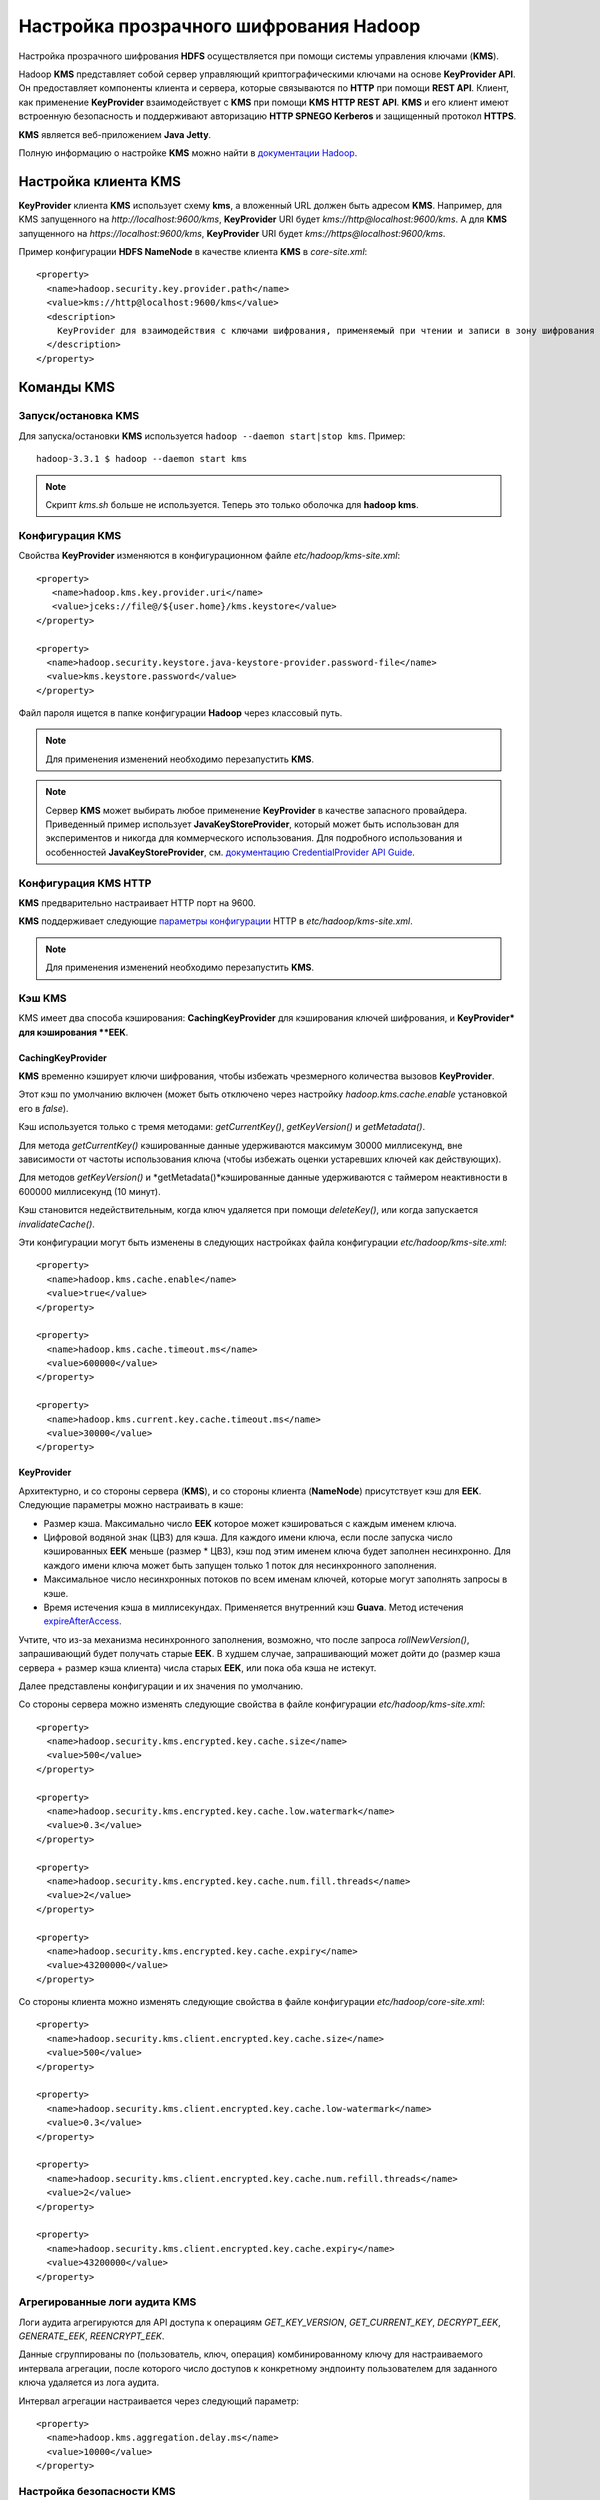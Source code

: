 Настройка прозрачного шифрования Hadoop
=======================================

Настройка прозрачного шифрования **HDFS** осуществляется при помощи системы управления ключами (**KMS**).

Hadoop **KMS** представляет собой сервер управляющий криптографическими ключами на основе **KeyProvider API**. Он предоставляет компоненты клиента и сервера, которые связываются по **HTTP** при помощи **REST API**. Клиент, как применение **KeyProvider** взаимодействует с **KMS** при помощи **KMS HTTP REST API**. **KMS** и его клиент имеют встроенную безопасность и поддерживают авторизацию **HTTP SPNEGO Kerberos** и защищенный протокол **HTTPS**.

**KMS** является веб-приложением **Java Jetty**.

Полную информацию о настройке **KMS** можно найти в `документации Hadoop <https://hadoop.apache.org/docs/current/hadoop-kms/index.html>`_.

Настройка клиента KMS
---------------------

**KeyProvider** клиента **KMS** использует схему **kms**, а вложенный URL должен быть адресом **KMS**. Например, для KMS запущенного на *http://localhost:9600/kms*, **KeyProvider** URI будет *kms://http@localhost:9600/kms*. А для **KMS** запущенного на *https://localhost:9600/kms*, **KeyProvider** URI будет *kms://https@localhost:9600/kms*.

Пример конфигурации **HDFS NameNode** в качестве клиента **KMS** в *core-site.xml*:

::

  <property>
    <name>hadoop.security.key.provider.path</name>
    <value>kms://http@localhost:9600/kms</value>
    <description>
      KeyProvider для взаимодействия с ключами шифрования, применяемый при чтении и записи в зону шифрования
    </description>
  </property>

Команды KMS
-----------

Запуск/остановка KMS
^^^^^^^^^^^^^^^^^^^^

Для запуска/остановки **KMS** используется ``hadoop --daemon start|stop kms``. Пример:

::

  hadoop-3.3.1 $ hadoop --daemon start kms

.. Note:: Скрипт *kms.sh* больше не используется. Теперь это только оболочка для **hadoop kms**.

Конфигурация KMS
^^^^^^^^^^^^^^^^

Свойства **KeyProvider** изменяются в конфигурационном файле *etc/hadoop/kms-site.xml*:

::

    <property>
       <name>hadoop.kms.key.provider.uri</name>
       <value>jceks://file@/${user.home}/kms.keystore</value>
    </property>

    <property>
      <name>hadoop.security.keystore.java-keystore-provider.password-file</name>
      <value>kms.keystore.password</value>
    </property>
  
Файл пароля ищется в папке конфигурации **Hadoop** через классовый путь.

.. Note:: Для применения изменений необходимо перезапустить **KMS**.

.. Note:: Сервер **KMS** может выбирать любое применение **KeyProvider** в качестве запасного провайдера. Приведенный пример использует **JavaKeyStoreProvider**, который может быть использован для экспериментов и никогда для коммерческого использования. Для подробного использования и особенностей **JavaKeyStoreProvider**, см. `документацию CredentialProvider API Guide <https://hadoop.apache.org/docs/current/hadoop-project-dist/hadoop-common/CredentialProviderAPI.html#Keystore_Passwords>`_.

Конфигурация KMS HTTP
^^^^^^^^^^^^^^^^^^^^^

**KMS** предварительно настраивает HTTP порт на 9600.

**KMS** поддерживает следующие `параметры конфигурации <https://hadoop.apache.org/docs/current/hadoop-kms/kms-default.html>`_ HTTP в *etc/hadoop/kms-site.xml*.

.. Note:: Для применения изменений необходимо перезапустить **KMS**.

Кэш KMS
^^^^^^^

KMS имеет два способа кэширования: **CachingKeyProvider** для кэширования ключей шифрования, и **KeyProvider* для кэширования **EEK**.

CachingKeyProvider
..................

**KMS** временно кэширует ключи шифрования, чтобы избежать чрезмерного количества вызовов **KeyProvider**.

Этот кэш по умолчанию включен (может быть отключено через настройку *hadoop.kms.cache.enable* установкой его в *false*).

Кэш используется только с тремя методами: *getCurrentKey()*, *getKeyVersion()* и *getMetadata()*.

Для метода *getCurrentKey()* кэшированные данные удерживаются максимум 30000 миллисекунд, вне зависимости от частоты использования ключа (чтобы избежать оценки устаревших ключей как действующих).

Для методов *getKeyVersion()* и *getMetadata()*кэшированные данные удерживаются с таймером неактивности в 600000 миллисекунд (10 минут).

Кэш становится недействительным, когда ключ удаляется при помощи *deleteKey()*, или когда запускается *invalidateCache()*.

Эти конфигурации могут быть изменены в следующих настройках файла конфигурации *etc/hadoop/kms-site.xml*:

::

   <property>
     <name>hadoop.kms.cache.enable</name>
     <value>true</value>
   </property>

   <property>
     <name>hadoop.kms.cache.timeout.ms</name>
     <value>600000</value>
   </property>

   <property>
     <name>hadoop.kms.current.key.cache.timeout.ms</name>
     <value>30000</value>
   </property>

KeyProvider
...........

Архитектурно, и со стороны сервера (**KMS**), и со стороны клиента (**NameNode**) присутствует кэш для **EEK**. Следующие параметры можно настраивать в кэше:

* Размер кэша. Максимально число **EEK** которое может кэшироваться с каждым именем ключа.

* Цифровой водяной знак (ЦВЗ) для кэша. Для каждого имени ключа, если после запуска число кэшированных **EEK** меньше (размер * ЦВЗ), кэш под этим именем ключа будет заполнен несинхронно. Для каждого имени ключа может быть запущен только 1 поток для несинхронного заполнения.

* Максимальное число несинхронных потоков по всем именам ключей, которые могут заполнять запросы в кэше.

* Время истечения кэша в миллисекундах. Применяется внутренний кэш **Guava**. Метод истечения `expireAfterAccess <https://code.google.com/p/guava-libraries/wiki/CachesExplained>`_.

Учтите, что из-за механизма несинхронного заполнения, возможно, что после запроса *rollNewVersion()*, запрашивающий будет получать старые **EEK**. В худшем случае, запрашивающий может дойти до (размер кэша сервера + размер кэша клиента) числа старых **EEK**, или пока оба кэша не истекут. 

Далее представлены конфигурации и их значения по умолчанию.

Со стороны сервера можно изменять следующие свойства в файле конфигурации *etc/hadoop/kms-site.xml*:

::

   <property>
     <name>hadoop.security.kms.encrypted.key.cache.size</name>
     <value>500</value>
   </property>

   <property>
     <name>hadoop.security.kms.encrypted.key.cache.low.watermark</name>
     <value>0.3</value>
   </property>

   <property>
     <name>hadoop.security.kms.encrypted.key.cache.num.fill.threads</name>
     <value>2</value>
   </property>

   <property>
     <name>hadoop.security.kms.encrypted.key.cache.expiry</name>
     <value>43200000</value>
   </property>

Со стороны клиента можно изменять следующие свойства в файле конфигурации *etc/hadoop/core-site.xml*:

::

   <property>
     <name>hadoop.security.kms.client.encrypted.key.cache.size</name>
     <value>500</value>
   </property>

   <property>
     <name>hadoop.security.kms.client.encrypted.key.cache.low-watermark</name>
     <value>0.3</value>
   </property>

   <property>
     <name>hadoop.security.kms.client.encrypted.key.cache.num.refill.threads</name>
     <value>2</value>
   </property>

   <property>
     <name>hadoop.security.kms.client.encrypted.key.cache.expiry</name>
     <value>43200000</value>
   </property>

Агрегированные логи аудита KMS
^^^^^^^^^^^^^^^^^^^^^^^^^^^^^^^

Логи аудита агрегируются для API доступа к операциям *GET_KEY_VERSION*, *GET_CURRENT_KEY*, *DECRYPT_EEK*, *GENERATE_EEK*, *REENCRYPT_EEK*.

Данные сгруппированы по (пользователь, ключ, операция) комбинированному ключу для настраиваемого интервала агрегации, после которого число доступов к конкретному эндпоинту пользователем для заданного ключа удаляется из лога аудита.

Интервал агрегации настраивается через следующий параметр:

::

  <property>
    <name>hadoop.kms.aggregation.delay.ms</name>
    <value>10000</value>
  </property>

Настройка безопасности KMS
^^^^^^^^^^^^^^^^^^^^^^^^^^

Включение авторизации HTTP SPNEGO в Kerberos
............................................

Для включения авторизации **HTTP SPNEGO**, необходимо настроить файл конфигурации **Kerberos** *etc/krb5.conf* на вашем сервере **KDC**.

Необходимо создать *service principal* и его вкладку для **KMS** и сделать его *HTTP*.

Настройка безопасности осуществляется изменением следующих параметров в конфигурационном файле *etc/hadoop/kms-site.xml*:

::

   <property>
     <name>hadoop.kms.authentication.type</name>
     <value>kerberos</value>
   </property>

   <property>
     <name>hadoop.kms.authentication.kerberos.keytab</name>
     <value>${user.home}/kms.keytab</value>
   </property>

   <property>
     <name>hadoop.kms.authentication.kerberos.principal</name>
     <value>HTTP/localhost</value>
   </property>

   <property>
     <name>hadoop.kms.authentication.kerberos.name.rules</name>
     <value>DEFAULT</value>
   </property>

.. Note:: Для применения изменений необходимо перезапустить **KMS**.

Настройка прокси-юзера KMS
..........................

Каждый прокси-юзер должен быть настроен в конфигурационном файле *etc/hadoop/kms-site.xml* со следующими свойствами:

::

  <property>
    <name>hadoop.kms.proxyuser.#USER#.users</name>
    <value>*</value>
  </property>

  <property>
    <name>hadoop.kms.proxyuser.#USER#.groups</name>
    <value>*</value>
  </property>

  <property>
    <name>hadoop.kms.proxyuser.#USER#.hosts</name>
    <value>*</value>
  </property>

*#USER#* - имя пользователя, которое надо настроить для прокси-юзера.

Свойство *users* определяет пользователей которого можно имитировать.

Свойство *groups* определяет группу, к которой должен принадлежать пользователь, которого имитируют.

По крайней мере одно из свойств *users* или *groups* должно быть задано. Если заданы оба - настроенный прокси-юзер сможет имитировать как пользователя из списка *users*, так и любого пользователя, принадлежащего к одной из групп в списке *groups*.

Свойство *hosts* определяет с каких хостов прокси-юзер может запрашивать вход.

Если *users*, *groups* или *hosts* выставлен как * - в этой области отсутствуют ограничения для прокси-юзера.

KMS по HTTPS (SSL)
..................

**SSL** включается в конфигурационном файле *etc/hadoop/kms-site.xml*:

::

  <property>
    <name>hadoop.kms.ssl.enabled</name>
    <value>true</value>
    <description>
      Включен ли SSL. По умолчанию false, т.е. отключен.
    </description>
  </property>

Настройка осуществляется изменением следующих параметров в конфигурационном файле *etc/hadoop/ssl-server.xml*:

::

  <property>
    <name>ssl.server.keystore.location</name>
    <value>${user.home}/.keystore</value>
    <description>Используемый Keystore. Должен быть указан.</description>
  </property>

  <property>
    <name>ssl.server.keystore.password</name>
    <value></value>
    <description>Должен быть указан.</description>
  </property>

  <property>
    <name>ssl.server.keystore.keypassword</name>
    <value></value>
    <description>Должен быть указан.</description>
  </property>

Пароль **SSL** может быть защищен провайдером данных. См. документацию `Credential Provider API <https://hadoop.apache.org/docs/current/hadoop-project-dist/hadoop-common/CredentialProviderAPI.html>`_.

Необходимо создать сертификат **SSL** для **KMS**. Для этого в качестве пользователя Unix *kms* используйте команду в инструменте Java:

::

  $ keytool -genkey -alias jetty -keyalg RSA

В процессе выполнения вам будет задан ряд вопросов, которые надо заполнить. По завершению будет создан файл **keystore** с именем *.keystore*, размещенный в начальной папке пользователя.

Пароль, который вы используете для “keystore password” должен совпадать со значением свойства *ssl.server.keystore.password* в конфигурационном файле *ssl-server.xml*.

В ответ на “What is your first and last name?” необходимо ввести имя хоста машины, где будет работать **KMS**.

.. Note:: Для применения изменений необходимо перезапустить **KMS**.

.. Note:: Некоторые старые клиенты **SSL** могут использовать слабое шифрование, не поддерживаемое сервером **KMS**. Рекомендуется обновлять клиент **SSL**.

Списки управления доступом
..........................

**KMS** поддерживает списки управления доступом (ACL) для более тонкой настройки доступов.

В **KMS** существует два уровня **ACL**: **KMS ACL** и ACL ключа**. **KMS ACL** контролируют доступ на уровне операций **KMS** и действует раньше **ACL ключа**. В частности, только если разрешение выдано на уровне **KMS ACL**, будет проводиться проверка разрешения на уровне **ACL ключа**.

Далее приведены конфигурации и применение обоих уровней.

KMS ACL
"""""""

Конфигурация **KMS ACL** настраивается в конфигурационном файле *etc/hadoop/kms-acls.xml*. Этот файл мгновенно перезагружается при внесении изменений.

Настройки KMS поддерживают как тонкий контроль доступа, так и черный список для операций.

Пользователь, входящий в KMS, сначала проверяется по спискам управления доступом на запрашиваемую операцию, после чего по черному списку на нее же.

::

  <configuration>
    <property>
      <name>hadoop.kms.acl.CREATE</name>
      <value>*</value>
      <description>
            ACL для операций create-key.
            Если пользователя нет в GET ACL, данные ключа не возвращаются в ответе.
      </description>
    </property>

    <property>
      <name>hadoop.kms.blacklist.CREATE</name>
      <value>hdfs,foo</value>
      <description>
            Черный список для операций create-key.
            Если пользователя в черном списке, данные ключа не возвращаются в ответе.
      </description>
    </property>

    <property>
      <name>hadoop.kms.acl.DELETE</name>
      <value>*</value>
      <description>
            ACL для операций delete-key.
      </description>
    </property>

    <property>
      <name>hadoop.kms.blacklist.DELETE</name>
      <value>hdfs,foo</value>
      <description>
            Черный список для операций delete-key.
      </description>
    </property>

    <property>
      <name>hadoop.kms.acl.ROLLOVER</name>
      <value>*</value>
      <description>
            ACL для операций rollover-key.
            Если пользователя в черном списке, данные ключа не возвращаются в ответе.
      </description>
    </property>

    <property>
      <name>hadoop.kms.blacklist.ROLLOVER</name>
      <value>hdfs,foo</value>
      <description>
            Черный список для операций rollover-key.
      </description>
    </property>

    <property>
      <name>hadoop.kms.acl.GET</name>
      <value>*</value>
      <description>
           ACL для операций get-key-version и get-current-key.
      </description>
    </property>

    <property>
      <name>hadoop.kms.blacklist.GET</name>
      <value>hdfs,foo</value>
      <description>
            Черный список для операций get-key-version и get-current-key.
      </description>
    </property>

    <property>
      <name>hadoop.kms.acl.GET_KEYS</name>
      <value>*</value>
      <description>
           ACL для операций get-keys.
      </description>
    </property>

    <property>
      <name>hadoop.kms.blacklist.GET_KEYS</name>
      <value>hdfs,foo</value>
      <description>
            Черный список для операций get-keys.
      </description>
    </property>

    <property>
      <name>hadoop.kms.acl.GET_METADATA</name>
      <value>*</value>
      <description>
          ACL для операций get-key-metadata и get-keys-metadata.
      </description>
    </property>

    <property>
      <name>hadoop.kms.blacklist.GET_METADATA</name>
      <value>hdfs,foo</value>
      <description>
           Черный список для операций get-key-metadata и get-keys-metadata.
      </description>
    </property>

    <property>
      <name>hadoop.kms.acl.SET_KEY_MATERIAL</name>
      <value>*</value>
      <description>
              Дополняющий ACL для операций CREATE и ROLLOVER, позволяющих клиенту вносить данные ключа при создании и перезаписи.
      </description>
    </property>

    <property>
      <name>hadoop.kms.blacklist.SET_KEY_MATERIAL</name>
      <value>hdfs,foo</value>
      <description>
              Дополняющий черный список для операций CREATE and ROLLOVER, позволяющих клиенту вносить данные ключа при создании и перезаписи.
      </description>
    </property>

    <property>
      <name>hadoop.kms.acl.GENERATE_EEK</name>
      <value>*</value>
      <description>
            ACL для операций generateEncryptedKey и CryptoExtension.
      </description>
    </property>

    <property>
      <name>hadoop.kms.blacklist.GENERATE_EEK</name>
      <value>hdfs,foo</value>
      <description>
            Черный список для операций generateEncryptedKey и CryptoExtension.
      </description>
    </property>

    <property>
      <name>hadoop.kms.acl.DECRYPT_EEK</name>
      <value>*</value>
      <description>
            ACL для операций расшифровки EncryptedKey и CryptoExtension.
      </description>
    </property>

    <property>
      <name>hadoop.kms.blacklist.DECRYPT_EEK</name>
      <value>hdfs,foo</value>
      <description>
            Черный список для операций расшифровки EncryptedKey и CryptoExtension.
      </description>
    </property>
  </configuration>

ACL ключа
"""""""""

**KMS** поддерживает контроль доступа для всех операций не-чтения на уровне ключа. Операции доступа ключа делятся на следующие классы:

* **MANAGEMENT** - *createKey*, *deleteKey*, *rolloverNewVersion*.

* **GENERATE_EEK** - *generateEncryptedKey*, *reencryptEncryptedKey*, *reencryptEncryptedKeys*, *warmUpEncryptedKeys*.

* **DECRYPT_EEK** - *decryptEncryptedKey*.

* **READ** - *getKeyVersion*, *getKeyVersions*, *getMetadata*, *getKeysMetadata*, *getCurrentKey*.

* **ALL** - все вышеперечисленные.

Они могут быть определены в конфигурационном файле *etc/hadoop/kms-acls.xml*.

Для всех ключей, которым не был задан доступ ключа, можно установить контроль доступа по-умолчанию на класс операций.

Также можно настроить “белый список” для ACL ключа на класс операций. Белый список предоставляет доступ к ключу в дополнение к установленным ACL ключа или ACL ключа по умолчанию. Если никакого ACL ключа не было задано, пользователь получит доступ, если они присутствуют в ACL ключа по-умолчанию или белом списке ACL ключа. Если ACL ключа задан, пользователь получит доступ, если он присутствуют в установленном ACL ключа или белом списке ACL ключа.

Если у операции не настроено ACL для конкретного ключа И отсутствует ACL по-умолчанию И отсутствует белый список, в доступе будет отказано.

.. Note:: ACL ключа по-умолчанию и белый список не поддерживают класс операций *ALL*.

::

    <property>
      <name>key.acl.testKey1.MANAGEMENT</name>
      <value>*</value>
      <description>
        ACL для операций create-key, deleteKey и rolloverNewVersion.
      </description>
    </property>

    <property>
      <name>key.acl.testKey2.GENERATE_EEK</name>
      <value>*</value>
      <description>
        ACL для операций generateEncryptedKey.
      </description>
    </property>

    <property>
      <name>key.acl.testKey3.DECRYPT_EEK</name>
      <value>admink3</value>
      <description>
        ACL для операций decryptEncryptedKey.
      </description>
    </property>

    <property>
      <name>key.acl.testKey4.READ</name>
      <value>*</value>
      <description>
        ACL для операций getKeyVersion, getKeyVersions, getMetadata, getKeysMetadata, getCurrentKey.
      </description>
    </property>

    <property>
      <name>key.acl.testKey5.ALL</name>
      <value>*</value>
      <description>
        ACL для операций ALL.
      </description>
    </property>

    <property>
      <name>whitelist.key.acl.MANAGEMENT</name>
      <value>admin1</value>
      <description>
        Белый список ACL для операций MANAGEMENT для всех ключей.
      </description>
    </property>

    <!--
    'testKey3' key ACL is defined. Since a 'whitelist'
    key is also defined for DECRYPT_EEK, in addition to
    admink3, admin1 can also perform DECRYPT_EEK operations
    on 'testKey3'
  -->
    <property>
      <name>whitelist.key.acl.DECRYPT_EEK</name>
      <value>admin1</value>
      <description>
        Белый список ACL для операций DECRYPT_EEK для всех ключей.
      </description>
    </property>

    <property>
      <name>default.key.acl.MANAGEMENT</name>
      <value>user1,user2</value>
      <description>
        ACL по-умолчанию для операций MANAGEMENT operations для всех явно не заданных ключей.
      </description>
    </property>

    <property>
      <name>default.key.acl.GENERATE_EEK</name>
      <value>user1,user2</value>
      <description>
        ACL по-умолчанию для операций GENERATE_EEK для всех явно не заданных ключей.
      </description>
    </property>

    <property>
      <name>default.key.acl.DECRYPT_EEK</name>
      <value>user1,user2</value>
      <description>
        ACL по-умолчанию для операций DECRYPT_EEK для всех явно не заданных ключей.
      </description>
    </property>

    <property>
      <name>default.key.acl.READ</name>
      <value>user1,user2</value>
      <description>
        ACL по-умолчанию для операций READ для всех явно не заданных ключей.
      </description>
    </property>

Настройка токенов делегирования KMS
^^^^^^^^^^^^^^^^^^^^^^^^^^^^^^^^^^^

**KMS** поддерживает токены делегирования для авторизации в **key providers** из процессов без данных **Kerberos**.

Авторизация токена делегирования KMS расширяет авторизацию Hadoop по-умолчанию. Как и авторизация Hadoop, токены делегирования KMS не должны быть переданы или обновлены при помощи авторизации токена делегирования. См. `документацию Hadoop Auth <https://hadoop.apache.org/docs/current/hadoop-auth/index.html>`_.

Также, токен делегирования KMS настраивается при помощи следующих параметров:

::

  <property>
    <name>hadoop.kms.authentication.delegation-token.update-interval.sec</name>
    <value>86400</value>
    <description>
      Как часто ротируется мастер-ключ, в секундах. Значение по умолчанию 1 день.
    </description>
  </property>

  <property>
    <name>hadoop.kms.authentication.delegation-token.max-lifetime.sec</name>
    <value>604800</value>
    <description>
      Предельное время существования токена делегирования, в секундах. Значение по умолчанию 7 дней.
    </description>
  </property>

  <property>
    <name>hadoop.kms.authentication.delegation-token.renew-interval.sec</name>
    <value>86400</value>
    <description>
      Интервал обновления токена делегирования, в секундах. Значение по умолчанию 1 день.
    </description>
  </property>

  <property>
    <name>hadoop.kms.authentication.delegation-token.removal-scan-interval.sec</name>
    <value>3600</value>
    <description>
      Интервал сканирования для удаления устаревших токенов делегирования.
    </description>
  </property>














